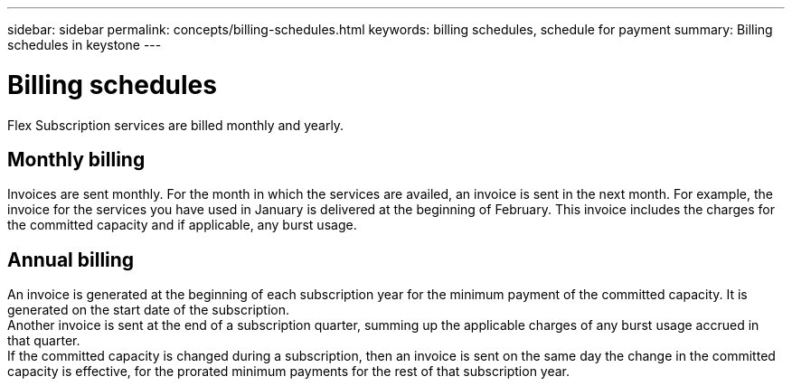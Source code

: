 ---
sidebar: sidebar
permalink: concepts/billing-schedules.html
keywords: billing schedules, schedule for payment
summary: Billing schedules in keystone
---

= Billing schedules
:hardbreaks:
:nofooter:
:icons: font
:linkattrs:
:imagesdir: ./media/

[.lead]
Flex Subscription services are billed monthly and yearly.

== Monthly billing
Invoices are sent monthly. For the month in which the services are availed, an invoice is sent in the next month. For example, the invoice for the services you have used in January is delivered at the beginning of February. This invoice includes the charges for the committed capacity and if applicable, any burst usage.

== Annual billing
An invoice is generated at the beginning of each subscription year for the minimum payment of the committed capacity. It is generated on the start date of the subscription.
Another invoice is sent at the end of a subscription quarter, summing up the applicable charges of any burst usage accrued in that quarter.
If the committed capacity is changed during a subscription, then an invoice is sent on the same day the change in the committed capacity is effective, for the prorated minimum payments for the rest of that subscription year.
